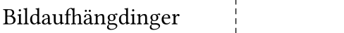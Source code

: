 #set page(width: 62mm, height: 12mm - 6mm, margin: (x: 2mm - 1.5mm, y: 0mm)) // the label printer adds 1.5 mm of margin on all sides anyways.
#set text(font: "Din Round Pro", size: 12pt, weight: 400)
#set align(horizon)


Bildaufhängdinger
#place(top+left, dx: 42mm, dy: -2mm, line(length: 10cm, angle: 90deg, stroke: (thickness: 0.5pt, dash: "densely-dashed")))
//
// #place(top+left, dx: -2mm, dy: -2mm, rect(width: 38mm, height: 12mm, stroke: (thickness: 0.5pt, dash: "dashed")))
